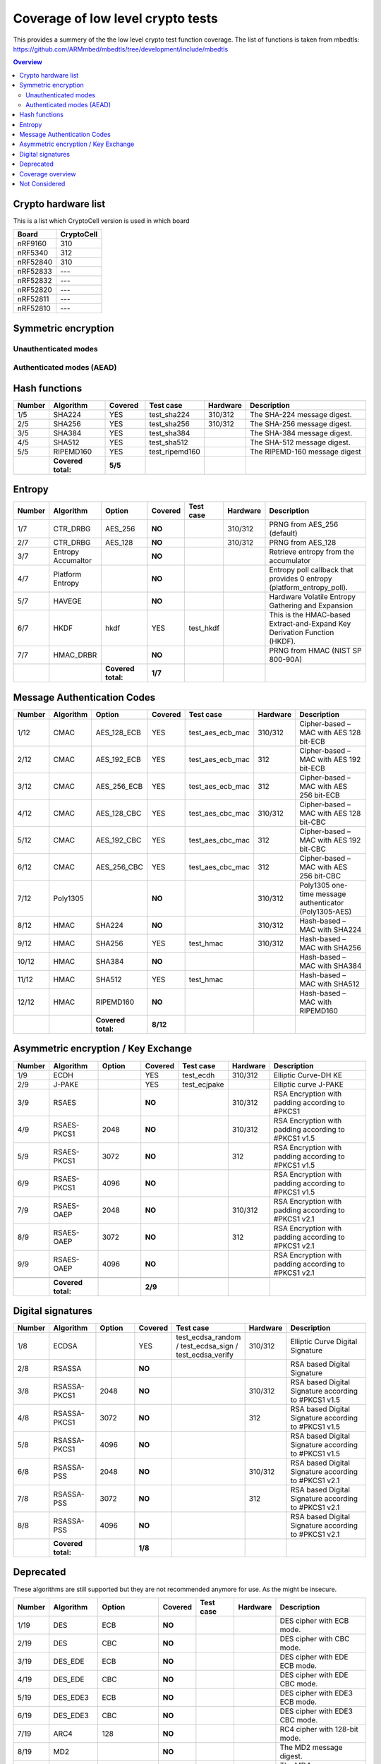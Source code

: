 """"""""""""""""""""""""""""""""""
Coverage of low level crypto tests
""""""""""""""""""""""""""""""""""
This provides a summery of the the low level crypto test function coverage.
The list of functions is taken from mbedtls: https://github.com/ARMmbed/mbedtls/tree/development/include/mbedtls

.. contents:: Overview
   :depth: 2

====================
Crypto hardware list
====================
This is a list which CryptoCell version is used in which board

+------------------+--------------+
|**Board**         |**CryptoCell**|
+------------------+--------------+
|nRF9160           | 310          |
+------------------+--------------+
|nRF5340           | 312          |
+------------------+--------------+
|nRF52840          | 310          |
+------------------+--------------+
|nRF52833          | ---          |
+------------------+--------------+
|nRF52832          | ---          |
+------------------+--------------+
|nRF52820          | ---          |
+------------------+--------------+
|nRF52811          | ---          |
+------------------+--------------+
|nRF52810          | ---          |
+------------------+--------------+

===================================
Symmetric encryption
===================================

---------------------
Unauthenticated modes
---------------------


.. csv-table::
    :header: "Number", "Algorithm", "Key size", "Block Mode" , "Covered", "Test case", Hardware,  Description
    :widths: 10 20 10 10 10 20 10 80

    1/50,AES                ,128    ,ECB    ,YES    , test_aes_ecb  , 310/312   ,AES cipher with 128-bit ECB mode.
    2/50,AES                ,192    ,ECB    ,YES    , test_aes_ecb  , 312       ,AES cipher with 192-bit ECB mode.
    3/50,AES                ,256    ,ECB    ,YES    , test_aes_ecb  , 312       ,AES cipher with 256-bit ECB mode.
    4/50,AES                ,128    ,CBC    ,YES    , test_aes_cbc  , 310/312   ,AES cipher with 128-bit CBC mode.
    5/50,AES                ,192    ,CBC    ,YES    , test_aes_cbc  , 312       ,AES cipher with 192-bit CBC mode.
    6/50,AES                ,256    ,CBC    ,YES    , test_aes_cbc  , 312       ,AES cipher with 256-bit CBC mode.
    7/50,AES                ,128    ,CFB128 ,**NO** ,               , 310/312   ,AES cipher with 128-bit CFB128 mode.
    8/50,AES                ,192    ,CFB128 ,**NO** ,               , 312       ,AES cipher with 192-bit CFB128 mode.
    9/50,AES                ,256    ,CFB128 ,**NO** ,               , 312       ,AES cipher with 256-bit CFB128 mode.
    10/50,AES               ,128    ,CTR    ,YES    , test_aes_ctr  , 310/312   ,AES cipher with 128-bit CTR mode.
    11/50,AES               ,192    ,CTR    ,YES    , test_aes_ctr  , 312       ,AES cipher with 192-bit CTR mode.
    12/50,AES               ,256    ,CTR    ,YES    , test_aes_ctr  , 312       ,AES cipher with 256-bit CTR mode.
    13/50,AES               ,128    ,OFB    ,**NO** ,               , 310/312   ,AES 128-bit cipher in OFB mode.
    14/50,AES               ,192    ,OFB    ,**NO** ,               , 312       ,AES 192-bit cipher in OFB mode.
    15/50,AES               ,256    ,OFB    ,**NO** ,               , 312       ,AES 256-bit cipher in OFB mode.
    16/50,AES               ,128    ,XTS    ,**NO** ,               ,           ,AES 128-bit cipher in XTS block mode.
    17/50,AES               ,256    ,XTS    ,**NO** ,               ,           ,AES 256-bit cipher in XTS block mode.
    18/50,CHACHA20          ,       ,       ,**NO** ,               , 310/312   ,ChaCha20 stream cipher.
    19/50,CHACHA20-POLY1305 ,128    ,ENC    ,**NO** ,               , 310/312   ,ChaCha20-Poly1305 only encrypt mode cipher.
    20/50,CHACHA20-POLY1305 ,256    ,ENC    ,**NO** ,               , 310/312   ,ChaCha20-Poly1305 only encrypt mode cipher.
    21/50,CAMELLIA          ,128    ,ECB    ,**NO** ,               ,           ,Camellia cipher with 128-bit ECB mode.
    22/50,CAMELLIA          ,192    ,ECB    ,**NO** ,               ,           ,Camellia cipher with 192-bit ECB mode.
    23/50,CAMELLIA          ,256    ,ECB    ,**NO** ,               ,           ,Camellia cipher with 256-bit ECB mode.
    24/50,CAMELLIA          ,128    ,CBC    ,**NO** ,               ,           ,Camellia cipher with 128-bit CBC mode.
    25/50,CAMELLIA          ,192    ,CBC    ,**NO** ,               ,           ,Camellia cipher with 192-bit CBC mode.
    26/50,CAMELLIA          ,256    ,CBC    ,**NO** ,               ,           ,Camellia cipher with 256-bit CBC mode.
    27/50,CAMELLIA          ,128    ,CFB128 ,**NO** ,               ,           ,Camellia cipher with 128-bit CFB128 mode.
    28/50,CAMELLIA          ,192    ,CFB128 ,**NO** ,               ,           ,Camellia cipher with 192-bit CFB128 mode.
    29/50,CAMELLIA          ,256    ,CFB128 ,**NO** ,               ,           ,Camellia cipher with 256-bit CFB128 mode.
    30/50,CAMELLIA          ,128    ,CTR    ,**NO** ,               ,           ,Camellia cipher with 128-bit CTR mode.
    31/50,CAMELLIA          ,192    ,CTR    ,**NO** ,               ,           ,Camellia cipher with 192-bit CTR mode.
    32/50,CAMELLIA          ,256    ,CTR    ,**NO** ,               ,           ,Camellia cipher with 256-bit CTR mode.
    33/50,BLOWFISH          ,32-448 ,ECB    ,**NO** ,               ,           ,Blowfish cipher with ECB mode.
    34/50,BLOWFISH          ,32-448 ,CBC    ,**NO** ,               ,           ,Blowfish cipher with CBC mode.
    35/50,BLOWFISH          ,32-448 ,CFB64  ,**NO** ,               ,           ,Blowfish cipher with CFB64 mode.
    36/50,BLOWFISH          ,32-448 ,CTR    ,**NO** ,               ,           ,Blowfish cipher with CTR mode.
    37/50,ARIA              ,128    ,ECB    ,**NO** ,               ,           ,Aria cipher with 128-bit key and ECB mode.
    38/50,ARIA              ,192    ,ECB    ,**NO** ,               ,           ,Aria cipher with 192-bit key and ECB mode.
    39/50,ARIA              ,256    ,ECB    ,**NO** ,               ,           ,Aria cipher with 256-bit key and ECB mode.
    40/50,ARIA              ,128    ,CBC    ,**NO** ,               ,           ,Aria cipher with 128-bit key and CBC mode.
    41/50,ARIA              ,192    ,CBC    ,**NO** ,               ,           ,Aria cipher with 192-bit key and CBC mode.
    42/50,ARIA              ,256    ,CBC    ,**NO** ,               ,           ,Aria cipher with 256-bit key and CBC mode.
    43/50,ARIA              ,128    ,CFB128 ,**NO** ,               ,           ,Aria cipher with 128-bit key and CFB-128 mode.
    44/50,ARIA              ,192    ,CFB128 ,**NO** ,               ,           ,Aria cipher with 192-bit key and CFB-128 mode.
    45/50,ARIA              ,256    ,CFB128 ,**NO** ,               ,           ,Aria cipher with 256-bit key and CFB-128 mode.
    46/50,ARIA              ,128    ,CTR    ,**NO** ,               ,           ,Aria cipher with 128-bit key and CTR mode.
    47/50,ARIA              ,192    ,CTR    ,**NO** ,               ,           ,Aria cipher with 192-bit key and CTR mode.
    48/50,ARIA              ,256    ,CTR    ,**NO** ,               ,           ,Aria cipher with 256-bit key and CTR mode.
    49/50,XTEA              ,128    ,ECB    ,**NO** ,               ,           ,XTEA block cipher (32-bit) in ECB mode
    50/50,XTEA              ,128    ,CBC    ,**NO** ,               ,           ,XTEA block cipher (32-bit) in CBC mode
         ,**Covered total:**, , ,  **9/50**,

--------------------------
Authenticated modes (AEAD)
--------------------------
.. csv-table::
    :header: "Number", "Algorithm", "Key size", "Block Mode" , "Covered", "Test case", "Hardware", Description
    :widths: 10 20 10 10 10 20 10 80

    1/20,AES                ,128    ,GCM    ,YES    ,test_aead_gcm          ,           ,AES cipher with 128-bit GCM mode.
    2/20,AES                ,192    ,GCM    ,YES    ,test_aead_gcm          ,           ,AES cipher with 192-bit GCM mode.
    3/20,AES                ,256    ,GCM    ,YES    ,test_aead_gcm          ,           ,AES cipher with 256-bit GCM mode.
    4/20,AES                ,128    ,CCM    ,YES    ,test_aead_ccm          ,310/312    ,AES cipher with 128-bit CCM mode.
    5/20,AES                ,192    ,CCM    ,YES    ,test_aead_ccm          ,310/312    ,AES cipher with 192-bit CCM mode.
    6/20,AES                ,256    ,CCM    ,YES    ,test_aead_ccm          ,310/312    ,AES cipher with 256-bit CCM mode.
    7/20,CHACHA20-POLY1305 ,128    ,       ,YES    ,test_aead_chachapoly   ,310/312    ,ChaCha20-Poly1305 AEAD cipher.
    8/20,CHACHA20-POLY1305 ,256    ,       ,YES    ,test_aead_chachapoly   ,310/312    ,ChaCha20-Poly1305 AEAD cipher.
    9/20,CAMELLIA           ,128    ,GCM    ,**NO** ,                       ,           ,Camellia cipher with 128-bit GCM mode.
    10/20,CAMELLIA           ,192    ,GCM    ,**NO** ,                       ,           ,Camellia cipher with 192-bit GCM mode.
    11/20,CAMELLIA           ,256    ,GCM    ,**NO** ,                       ,           ,Camellia cipher with 256-bit GCM mode.
    12/20,CAMELLIA          ,128    ,CCM    ,**NO** ,                       ,           ,Camellia cipher with 128-bit CCM mode.
    13/20,CAMELLIA          ,192    ,CCM    ,**NO** ,                       ,           ,Camellia cipher with 192-bit CCM mode.
    14/20,CAMELLIA          ,256    ,CCM    ,**NO** ,                       ,           ,Camellia cipher with 256-bit CCM mode.
    15/20,ARIA              ,128    ,GCM    ,**NO** ,                       ,           ,Aria cipher with 128-bit key and GCM mode.
    16/20,ARIA              ,192    ,GCM    ,**NO** ,                       ,           ,Aria cipher with 192-bit key and GCM mode.
    17/20,ARIA              ,256    ,GCM    ,**NO** ,                       ,           ,Aria cipher with 256-bit key and GCM mode.
    18/20,ARIA              ,128    ,CCM    ,**NO** ,                       ,           ,Aria cipher with 128-bit key and CCM mode.
    19/20,ARIA              ,192    ,CCM    ,**NO** ,                       ,           ,Aria cipher with 192-bit key and CCM mode.
    20/20,ARIA              ,256    ,CCM    ,**NO** ,                       ,           ,Aria cipher with 256-bit key and CCM mode.
         ,**Covered total:**, , ,  **8/20**,





==============
Hash functions
==============
.. csv-table::
    :header: "Number", "Algorithm", "Covered", "Test case", "Hardware", "Description"
    :widths: 10 30 20 20 10 80

    1/5,SHA224      ,YES    , test_sha224   , 310/312   ,The SHA-224 message digest.
    2/5,SHA256      ,YES    , test_sha256   , 310/312   ,The SHA-256 message digest.
    3/5,SHA384      ,YES    , test_sha384   ,           ,The SHA-384 message digest.
    4/5,SHA512      ,YES    , test_sha512   ,           ,The SHA-512 message digest.
    5/5,RIPEMD160   ,YES    , test_ripemd160,           ,The RIPEMD-160 message digest
        ,**Covered total:** ,  **5/5**,

=======
Entropy
=======
.. csv-table::
    :header: "Number", "Algorithm", "Option", "Covered", "Test case", Hardware, "Description"
    :widths: 10 30 40 10 20 10 80

    1/7,CTR_DRBG            ,AES_256    ,**NO** ,           ,310/312    ,PRNG from AES_256 (default)
    2/7,CTR_DRBG            ,AES_128    ,**NO** ,           ,310/312    ,PRNG from AES_128
    3/7,Entropy Accumaltor  ,           ,**NO** ,           ,           ,Retrieve entropy from the accumulator
    4/7,Platform Entropy    ,           ,**NO** ,           ,           ,Entropy poll callback that provides 0 entropy (platform_entropy_poll).
    5/7,HAVEGE              ,           ,**NO** ,           ,           ,Hardware Volatile Entropy Gathering and Expansion
    6/7,HKDF                ,hkdf       ,YES    ,test_hkdf  ,           ,This is the HMAC-based Extract-and-Expand Key Derivation Function (HKDF).
    7/7,HMAC_DRBR           ,           ,**NO** ,           ,           ,PRNG from HMAC (NIST SP 800-90A)
        ,, **Covered total:** ,  **1/7**,

==================================
Message Authentication Codes
==================================
.. csv-table::
    :header: "Number", "Algorithm", "Option", "Covered", "Test case", "Hardware", "Description"
    :widths: 10 20 30 10 20 10 80

    1/12,CMAC       ,AES_128_ECB    ,YES    , test_aes_ecb_mac   ,310/312 ,Cipher-based – MAC with AES 128 bit-ECB
    2/12,CMAC       ,AES_192_ECB    ,YES    , test_aes_ecb_mac   ,312     ,Cipher-based – MAC with AES 192 bit-ECB
    3/12,CMAC       ,AES_256_ECB    ,YES    , test_aes_ecb_mac   ,312     ,Cipher-based – MAC with AES 256 bit-ECB
    4/12,CMAC       ,AES_128_CBC    ,YES    , test_aes_cbc_mac   ,310/312 ,Cipher-based – MAC with AES 128 bit-CBC
    5/12,CMAC       ,AES_192_CBC    ,YES    , test_aes_cbc_mac   ,312     ,Cipher-based – MAC with AES 192 bit-CBC
    6/12,CMAC       ,AES_256_CBC    ,YES    , test_aes_cbc_mac   ,312     ,Cipher-based – MAC with AES 256 bit-CBC
    7/12,Poly1305   ,               ,**NO** ,                    ,310/312 ,Poly1305  one-time message authenticator (Poly1305-AES)
    8/12,HMAC      ,SHA224         ,**NO** ,                    ,310/312 ,Hash-based – MAC with SHA224
    9/12,HMAC      ,SHA256         ,YES    , test_hmac          ,310/312 ,Hash-based – MAC with SHA256
    10/12,HMAC      ,SHA384         ,**NO** ,                    ,        ,Hash-based – MAC with SHA384
    11/12,HMAC      ,SHA512         ,YES    , test_hmac          ,        ,Hash-based – MAC with SHA512
    12/12,HMAC      ,RIPEMD160      ,**NO** ,                    ,        ,Hash-based – MAC with RIPEMD160
         ,     , **Covered total:** ,**8/12**,

====================================
Asymmetric encryption / Key Exchange
====================================
.. csv-table::
    :header: "Number", "Algorithm", "Option", "Covered", "Test case", Hardware, "Description"
    :widths: 10 30 30 10 20 10 80


    1/9,ECDH        ,       ,YES    ,test_ecdh      ,310/312    ,Elliptic Curve-DH KE
    2/9,J-PAKE      ,       ,YES    ,test_ecjpake   ,           ,Elliptic curve J-PAKE
    3/9,RSAES       ,       ,**NO** ,               ,310/312    ,RSA Encryption with padding according to #PKCS1
    4/9,RSAES-PKCS1 , 2048  ,**NO** ,               ,310/312    ,RSA Encryption with padding according to #PKCS1 v1.5
    5/9,RSAES-PKCS1 , 3072  ,**NO** ,               ,312        ,RSA Encryption with padding according to #PKCS1 v1.5
    6/9,RSAES-PKCS1 , 4096  ,**NO** ,               ,           ,RSA Encryption with padding according to #PKCS1 v1.5
    7/9,RSAES-OAEP  , 2048  ,**NO** ,               ,310/312    ,RSA Encryption with padding according to #PKCS1 v2.1
    8/9,RSAES-OAEP  , 3072  ,**NO** ,               ,312        ,RSA Encryption with padding according to #PKCS1 v2.1
    9/9,RSAES-OAEP  , 4096  ,**NO** ,               ,           ,RSA Encryption with padding according to #PKCS1 v2.1

        , **Covered total:** , ,  **2/9**,

==================
Digital signatures
==================
.. csv-table::
    :header: "Number", "Algorithm", "Option", "Covered", "Test case", Hardware, "Description"
    :widths: 10 30 30 10 20 10 80

    1/8,ECDSA           ,       ,YES   , test_ecdsa_random / test_ecdsa_sign / test_ecdsa_verify ,310/312,Elliptic Curve Digital Signature
    2/8,RSASSA          ,       ,**NO**,    ,           ,RSA based Digital Signature
    3/8,RSASSA-PKCS1    , 2048  ,**NO**,    ,310/312    ,RSA based Digital Signature according to #PKCS1 v1.5
    4/8,RSASSA-PKCS1    , 3072  ,**NO**,    ,312        ,RSA based Digital Signature according to #PKCS1 v1.5
    5/8,RSASSA-PKCS1    , 4096  ,**NO**,    ,           ,RSA based Digital Signature according to #PKCS1 v1.5
    6/8,RSASSA-PSS      , 2048  ,**NO**,    ,310/312    ,RSA based Digital Signature according to #PKCS1 v2.1
    7/8,RSASSA-PSS      , 3072  ,**NO**,    ,312        ,RSA based Digital Signature according to #PKCS1 v2.1
    8/8,RSASSA-PSS      , 4096  ,**NO**,    ,           ,RSA based Digital Signature according to #PKCS1 v2.1
        , **Covered total:** , ,  **1/8**,

==================
Deprecated
==================
These algorithms are still supported but they are not recommended anymore for use. As the might be insecure.

.. csv-table::
    :header: "Number", "Algorithm", "Option", "Covered", "Test case", Hardware, "Description"
    :widths: 10 30 30 10 20 10 80

    1/19,DES           ,ECB    ,**NO**,        ,           ,DES cipher with ECB mode.
    2/19,DES           ,CBC    ,**NO**,        ,           ,DES cipher with CBC mode.
    3/19,DES_EDE       ,ECB    ,**NO**,        ,           ,DES cipher with EDE ECB mode.
    4/19,DES_EDE       ,CBC    ,**NO**,        ,           ,DES cipher with EDE CBC mode.
    5/19,DES_EDE3      ,ECB    ,**NO**,        ,           ,DES cipher with EDE3 ECB mode.
    6/19,DES_EDE3      ,CBC    ,**NO**,        ,           ,DES cipher with EDE3 CBC mode.
    7/19,ARC4          ,128    ,**NO**,        ,           ,RC4 cipher with 128-bit mode.
    8/19,MD2             ,       ,**NO**,        ,           ,The MD2 message digest.
    9/19,MD4             ,       ,**NO**,        ,           ,The MD4 message digest.
    10/19,MD5             ,       ,**NO**,        ,           ,The MD5 message digest.
    11/19,SHA1            ,       ,YES, test_sha1 ,310/312    ,The SHA-1 message digest.
    12/19,CMAC           ,DES_EDE3_ECB ,**NO**,  ,           ,Cipher-based – MAC with DES-EDE3 in ECB
    13/19,HMAC           ,MD2    ,**NO**,        ,           ,Hash-based – MAC with MD2
    14/19,HMAC          ,MD4    ,**NO**,        ,           ,Hash-based – MAC with MD4
    15/19,HMAC          ,MD5    ,**NO**,        ,           ,Hash-based – MAC with MD5
    16/19,HMAC          ,SHA1   ,**NO**,        ,310/312    ,Hash-based – MAC with SHA1
    17/19,DHM             ,2048   ,**NO** ,       ,310/312    ,DH-Merkle Key Exchange with  2048-bit MODP Group
    18/19,DHM             ,3072   ,**NO** ,       ,           ,DH-Merkle Key Exchange with  3072-bit MODP Group
    19/19,DHM             ,4096   ,**NO** ,       ,           ,DH-Merkle Key Exchange with  4096-bit MODP Group
        , **Covered total:** , ,  **1/19**,



=======================
Coverage overview
=======================

+-------------------------------------+---------------+----------+
| Category                            | Coverage      |          |
+-------------------------------------+---------------+----------+
|Unauthenticated modes                | 9/50          | 18%      |
+-------------------------------------+---------------+----------+
|Authenticated modes (AEAD)           | 8/20          | 40%      |
+-------------------------------------+---------------+----------+
|Hash functions                       | 5/5           | 100%     |
+-------------------------------------+---------------+----------+
|Entropy                              | 1/7           | 14%      |
+-------------------------------------+---------------+----------+
|Message Authentication Codes         | 8/12          | 66%      |
+-------------------------------------+---------------+----------+
|Asymmetric encryption / Key Exchange | 2/9           | 22%      |
+-------------------------------------+---------------+----------+
|Digital signatures                   | 1/8           | 13%      |
+-------------------------------------+---------------+----------+
|Deprecated                           | 1/19          |  5%      |
+-------------------------------------+---------------+----------+



==============
Not Considered
==============
**Following may be considerable**
 * ecp.h This file provides an API for Elliptic Curves over GF(P) (ECP)


The following files are not considered.
 - asn1.h Generic ASN.1 parsing
 - base64.h RFC 1521 base64 encoding/decoding
 - bignum.h/bn_mul.h Multi-precision integer library
 - certs.h Sample certificates and DHM parameters for testing
 - check_config.h 	Consistency checks for configuration options
 - cipher_internal.h Cipher wrappers
 - compat-1.3.h 	Compatibility definitions for using mbed TLS with client code written for the PolarSSL naming conventions
 - config-ccm-psk-tls1_2.h Minimal configuration for TLS 1.2 with PSK and AES-CCM ciphersuites
 - config-mini-tls1_1.h Minimal configuration for TLS 1.1 (RFC 4346)
 - config-no-entropy.h 	Minimal configuration of features that do not require an entropy source
 - config-suite-b.h Minimal configuration for TLS NSA Suite B Profile (RFC 6460)
 - config-thread.h Minimal configuration for using TLS as part of Thread
 - config.h Configuration options (set of defines)
 - debug.h Functions for controlling and providing debug output from the library
 - doc_XX.h Documentation files
 - ecp_internal.h Function declarations for alternative implementation of elliptic curve point arithmetic
 - error.h 	Error to string translation
 - md_internal.h Message digest wrappers
 - memory_buffer_alloc.h 	Buffer-based memory allocator
 - net.h 	Deprecated header file that includes net_sockets.h
 - net_sockets.h Network sockets abstraction layer to integrate Mbed TLS into a BSD-style sockets API
 - nist_kw.h This file provides an API for key wrapping (KW) and key wrapping with padding (KWP) as defined in NIST SP 800-38F
 - oid.h Object Identifier (OID) database
 - padlock.h VIA PadLock ACE for HW encryption/decryption supported by some processors
 - pem.h Privacy Enhanced Mail (PEM) decoding
 - pk_internal.h Public Key abstraction layer: wrapper functions
 - pkcs11.h Wrapper for PKCS#11 library libpkcs11-helper
 - pkcs12.h PKCS#12 Personal Information Exchange Syntax
 - pkcs5.h PKCS#5 functions
 - platform.h This file contains the definitions and functions of the Mbed TLS platform abstraction layer
 - platform_time.h Mbed TLS Platform time abstraction
 - platform_util.h 	Common and shared functions used by multiple modules in the Mbed TLS library
 - ssl.h SSL/TLS functions
 - ssl_cache.h SSL session cache implementation
 - ssl_ciphersuites.h 	SSL Ciphersuites for mbed TLS
 - ssl_cookie.h DTLS cookie callbacks implementation
 - ssl_internal.h Internal functions shared by the SSL modules
 - ssl_ticket.h TLS server ticket callbacks implementation
 - threading.h 	Threading abstraction layer
 - timing.h Portable interface to timeouts and to the CPU cycle counter
 - version.h Run-time version information
 - x509.h X.509 generic defines and structures
 - x509_crl.h 	X.509 certificate revocation list parsing
 - x509_crt.h X.509 certificate parsing and writing
 - x509_csr.h X.509 certificate signing request parsing and writing
